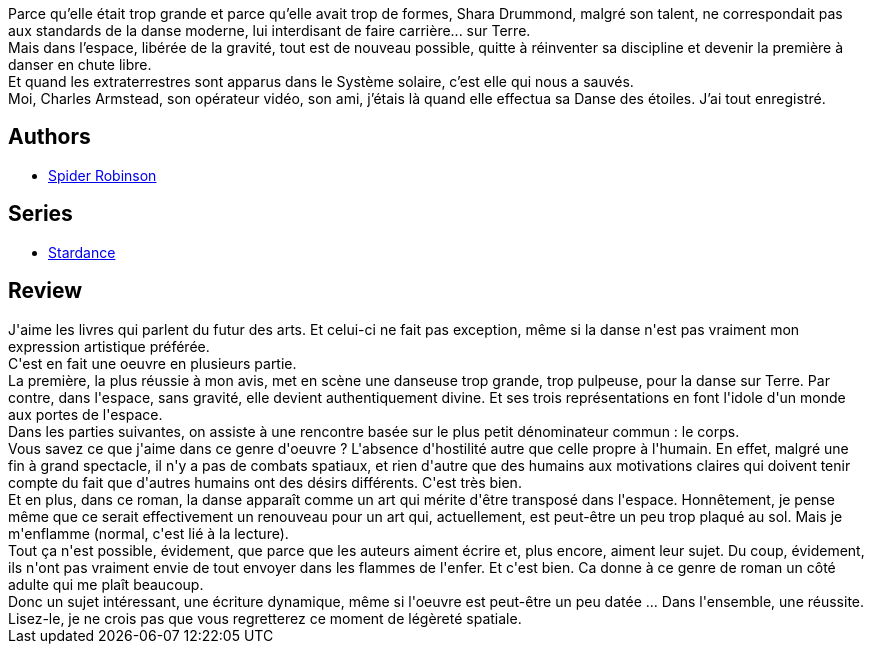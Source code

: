 :jbake-type: post
:jbake-status: published
:jbake-title: La Danse des étoiles
:jbake-tags:  amour, art, extra-terrestres, space-opera, voyage,_année_2017,_mois_juin,_note_4,rayon-imaginaire,read
:jbake-date: 2017-06-28
:jbake-depth: ../../
:jbake-uri: goodreads/books/9782917689813.adoc
:jbake-bigImage: https://i.gr-assets.com/images/S/compressed.photo.goodreads.com/books/1432659387l/25605051._SX98_.jpg
:jbake-smallImage: https://i.gr-assets.com/images/S/compressed.photo.goodreads.com/books/1432659387l/25605051._SX50_.jpg
:jbake-source: https://www.goodreads.com/book/show/25605051
:jbake-style: goodreads goodreads-book

++++
<div class="book-description">
Parce qu’elle était trop grande et parce qu’elle avait trop de formes, Shara Drummond, malgré son talent, ne correspondait pas aux standards de la danse moderne, lui interdisant de faire carrière... sur Terre.<br />Mais dans l’espace, libérée de la gravité, tout est de nouveau possible, quitte à réinventer sa discipline et devenir la première à danser en chute libre.<br />Et quand les extraterrestres sont apparus dans le Système solaire, c’est elle qui nous a sauvés.<br />Moi, Charles Armstead, son opérateur vidéo, son ami, j’étais là quand elle effectua sa Danse des étoiles. J’ai tout enregistré.
</div>
++++


## Authors
* link:../authors/19317.html[Spider Robinson]

## Series
* link:../series/Stardance.html[Stardance]

## Review

++++
J'aime les livres qui parlent du futur des arts. Et celui-ci ne fait pas exception, même si la danse n'est pas vraiment mon expression artistique préférée.<br/>C'est en fait une oeuvre en plusieurs partie.<br/>La première, la plus réussie à mon avis, met en scène une danseuse trop grande, trop pulpeuse, pour la danse sur Terre. Par contre, dans l'espace, sans gravité, elle devient authentiquement divine. Et ses trois représentations en font l'idole d'un monde aux portes de l'espace.<br/>Dans les parties suivantes, on assiste à une rencontre basée sur le plus petit dénominateur commun : le corps.<br/>Vous savez ce que j'aime dans ce genre d'oeuvre ? L'absence d'hostilité autre que celle propre à l'humain. En effet, malgré une fin à grand spectacle, il n'y a pas de combats spatiaux, et rien d'autre que des humains aux motivations claires qui doivent tenir compte du fait que d'autres humains ont des désirs différents. C'est très bien.<br/>Et en plus, dans ce roman, la danse apparaît comme un art qui mérite d'être transposé dans l'espace. Honnêtement, je pense même que ce serait effectivement un renouveau pour un art qui, actuellement, est peut-être un peu trop plaqué au sol. Mais je m'enflamme (normal, c'est lié à la lecture).<br/>Tout ça n'est possible, évidement, que parce que les auteurs aiment écrire et, plus encore, aiment leur sujet. Du coup, évidement, ils n'ont pas vraiment envie de tout envoyer dans les flammes de l'enfer. Et c'est bien. Ca donne à ce genre de roman un côté adulte qui me plaît beaucoup. <br/>Donc un sujet intéressant, une écriture dynamique, même si l'oeuvre est peut-être un peu datée ... Dans l'ensemble, une réussite. Lisez-le, je ne crois pas que vous regretterez ce moment de légèreté spatiale.
++++